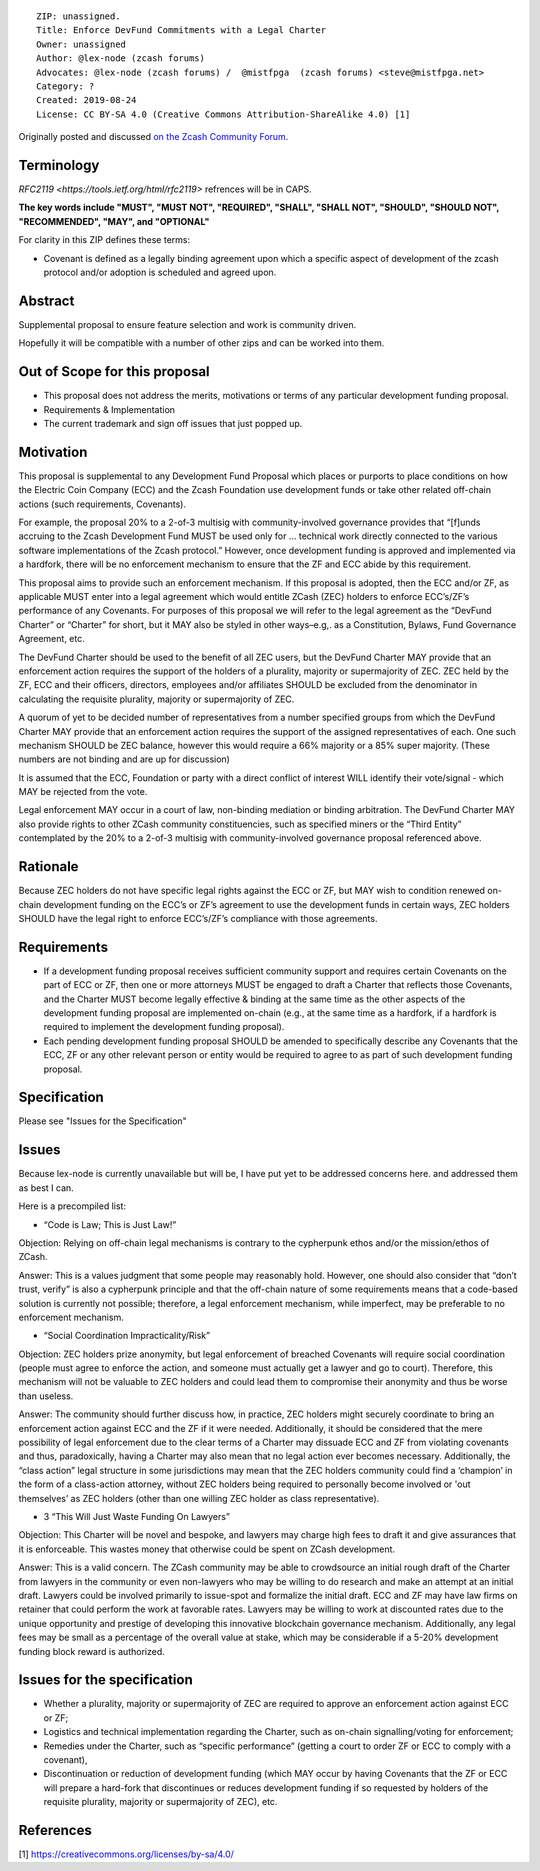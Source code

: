 ::

  ZIP: unassigned.
  Title: Enforce DevFund Commitments with a Legal Charter
  Owner: unassigned
  Author: @lex-node (zcash forums)
  Advocates: @lex-node (zcash forums) /  @mistfpga  (zcash forums) <steve@mistfpga.net>
  Category: ?
  Created: 2019-08-24
  License: CC BY-SA 4.0 (Creative Commons Attribution-ShareAlike 4.0) [1]
  

Originally posted and discussed `on the Zcash Community Forum <https://forum.zcashcommunity.com/t/dev-fund-supplemental-proposal-enforce-devfund-commitments-with-legal-charter/34709>`__.


Terminology
===========

`RFC2119 <https://tools.ietf.org/html/rfc2119>` refrences will be in CAPS.

**The key words include "MUST", "MUST NOT", "REQUIRED", "SHALL", "SHALL NOT", "SHOULD", "SHOULD NOT", "RECOMMENDED",  "MAY", and "OPTIONAL"**

For clarity in this ZIP defines these terms:

-  Covenant is defined as a legally binding agreement upon which a specific aspect of development of the zcash protocol and/or adoption is scheduled and agreed upon.

Abstract
========

Supplemental proposal to ensure feature selection and work is community driven.

Hopefully it will be compatible with a number of other zips and can be worked into them.

Out of Scope for this proposal
==============================

-  This proposal does not address the merits, motivations or terms of any particular development funding proposal.
-  Requirements & Implementation
-  The current trademark and sign off issues that just popped up.


Motivation
==========

This proposal is supplemental to any Development Fund Proposal which places or purports to place conditions on how the Electric Coin Company (ECC) and the Zcash Foundation use development funds or take other related off-chain actions (such requirements, Covenants).

For example, the proposal 20% to a 2-of-3 multisig with community-involved governance provides that “[f]unds accruing to the Zcash Development Fund MUST be used only for … technical work directly connected to the various software implementations of the Zcash protocol.” However, once development funding is approved and implemented via a hardfork, there will be no enforcement mechanism to ensure that the ZF and ECC abide by this requirement.

This proposal aims to provide such an enforcement mechanism. If this proposal is adopted, then the ECC and/or ZF, as applicable MUST enter into a legal agreement which would entitle ZCash (ZEC) holders to enforce ECC’s/ZF’s performance of any Covenants. For purposes of this proposal we will refer to the legal agreement as the “DevFund Charter” or “Charter” for short, but it MAY also be styled in other ways–e.g,. as a Constitution, Bylaws, Fund Governance Agreement, etc.

The DevFund Charter should be used to the benefit of all ZEC users, but the DevFund Charter MAY provide that an enforcement action requires the support of the holders of a plurality, majority or supermajority of ZEC. ZEC held by the ZF, ECC and their officers, directors, employees and/or affiliates SHOULD be excluded from the denominator in calculating the requisite plurality, majority or supermajority of ZEC.

A quorum of yet to be decided number of representatives from a number specified groups from which the DevFund Charter MAY provide that an enforcement action requires the support of the assigned representatives of each.  One such mechanism SHOULD be ZEC balance, however this would require a 66% majority or a 85% super majority. (These numbers are not binding and are up for discussion)

It is assumed that the ECC, Foundation or party with a direct conflict of interest WILL identify their vote/signal - which MAY be rejected from the vote.

Legal enforcement MAY occur in a court of law, non-binding mediation or binding arbitration. The DevFund Charter MAY also provide rights to other ZCash community constituencies, such as specified miners or the “Third Entity” contemplated by the 20% to a 2-of-3 multisig with community-involved governance proposal referenced above.

Rationale
=========

Because ZEC holders do not have specific legal rights against the ECC or ZF, but MAY wish to condition renewed on-chain development funding on the ECC’s or ZF’s agreement to use the development funds in certain ways, ZEC holders SHOULD have the legal right to enforce ECC’s/ZF’s compliance with those agreements.

Requirements
============

-  If a development funding proposal receives sufficient community support and requires certain Covenants on the part of ECC or ZF, then one or more attorneys MUST be engaged to draft a Charter that reflects those Covenants, and the Charter MUST become legally effective & binding at the same time as the other aspects of the development funding proposal are implemented on-chain (e.g., at the same time as a hardfork, if a hardfork is required to implement the development funding proposal).

-  Each pending development funding proposal SHOULD be amended to specifically describe any Covenants that the ECC, ZF or any other relevant person or entity would be required to agree to as part of such development funding proposal.

Specification
=============

Please see "Issues for the Specification"


Issues
======

Because lex-node is currently unavailable but will be, I have put yet to be addressed concerns here. and addressed them as best I can.

Here is a precompiled list:

-  “Code is Law; This is Just Law!”
Objection: Relying on off-chain legal mechanisms is contrary to the cypherpunk ethos and/or the mission/ethos of ZCash.

Answer: This is a values judgment that some people may reasonably hold. However, one should also consider that “don’t trust, verify” is also a cypherpunk principle and that the off-chain nature of some requirements means that a code-based solution is currently not possible; therefore, a legal enforcement mechanism, while imperfect, may be preferable to no enforcement mechanism.

- “Social Coordination Impracticality/Risk”
Objection: ZEC holders prize anonymity, but legal enforcement of breached Covenants will require social coordination (people must agree to enforce the action, and someone must actually get a lawyer and go to court). Therefore, this mechanism will not be valuable to ZEC holders and could lead them to compromise their anonymity and thus be worse than useless.

Answer: The community should further discuss how, in practice, ZEC holders might securely coordinate to bring an enforcement action against ECC and the ZF if it were needed. Additionally, it should be considered that the mere possibility of legal enforcement due to the clear terms of a Charter may dissuade ECC and ZF from violating covenants and thus, paradoxically, having a Charter may also mean that no legal action ever becomes necessary. Additionally, the “class action” legal structure in some jurisdictions may mean that the ZEC holders community could find a ‘champion’ in the form of a class-action attorney, without ZEC holders being required to personally become involved or 'out themselves’ as ZEC holders (other than one willing ZEC holder as class representative).

- 3 “This Will Just Waste Funding On Lawyers”
Objection: This Charter will be novel and bespoke, and lawyers may charge high fees to draft it and give assurances that it is enforceable. This wastes money that otherwise could be spent on ZCash development.

Answer: This is a valid concern. The ZCash community may be able to crowdsource an initial rough draft of the Charter from lawyers in the community or even non-lawyers who may be willing to do research and make an attempt at an initial draft. Lawyers could be involved primarily to issue-spot and formalize the initial draft. ECC and ZF may have law firms on retainer that could perform the work at favorable rates. Lawyers may be willing to work at discounted rates due to the unique opportunity and prestige of developing this innovative blockchain governance mechanism. Additionally, any legal fees may be small as a percentage of the overall value at stake, which may be considerable if a 5-20% development funding block reward is authorized.
 
Issues for the specification
============================

-  Whether a plurality, majority or supermajority of ZEC are required to approve an enforcement action against ECC or ZF;
-  Logistics and technical implementation regarding the Charter, such as on-chain signalling/voting for enforcement;
-  Remedies under the Charter, such as “specific performance” (getting a court to order ZF or ECC to comply with a covenant),
-  Discontinuation or reduction of development funding (which MAY occur by having Covenants that the ZF or ECC will prepare a hard-fork that discontinues or reduces development funding if so requested by holders of the requisite plurality, majority or supermajority of ZEC), etc.

References
==========

[1] https://creativecommons.org/licenses/by-sa/4.0/
